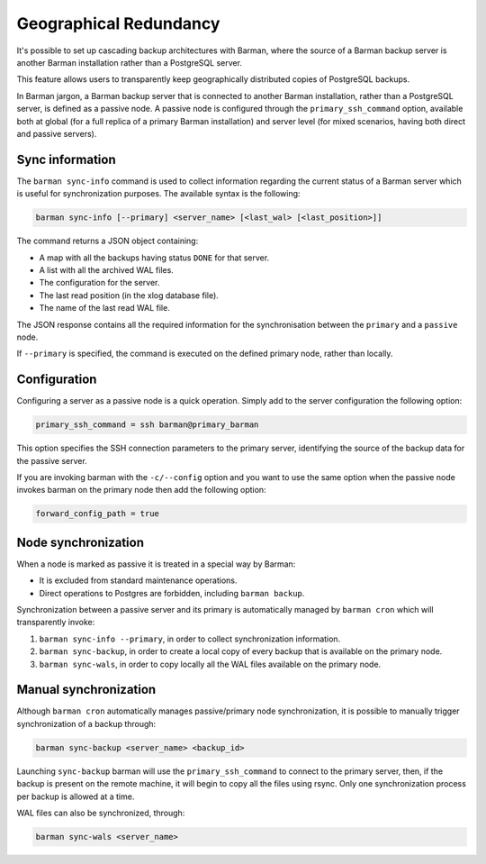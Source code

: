 .. _geographical-redundancy:

Geographical Redundancy
=======================

It's possible to set up cascading backup architectures with Barman, where the
source of a Barman backup server is another Barman installation rather than a
PostgreSQL server.

This feature allows users to transparently keep geographically distributed
copies of PostgreSQL backups.

In Barman jargon, a Barman backup server that is connected to another Barman
installation, rather than a PostgreSQL server, is defined as a passive node.
A passive node is configured through the ``primary_ssh_command`` option, available
both at global (for a full replica of a primary Barman installation) and server
level (for mixed scenarios, having both direct and passive servers).

Sync information
----------------

The ``barman sync-info`` command is used to collect information regarding the
current status of a Barman server which is useful for synchronization purposes.
The available syntax is the following:

.. code-block:: bash
	
	barman sync-info [--primary] <server_name> [<last_wal> [<last_position>]]

The command returns a JSON object containing:

- A map with all the backups having status ``DONE`` for that server.
- A list with all the archived WAL files.
- The configuration for the server.
- The last read position (in the xlog database file).
- The name of the last read WAL file.

The JSON response contains all the required information for the synchronisation
between the ``primary`` and a ``passive`` node.

If ``--primary`` is specified, the command is executed on the defined
primary node, rather than locally.

Configuration
-------------

Configuring a server as a passive node is a quick operation. Simply add to the server
configuration the following option:

.. code-block:: ini

	primary_ssh_command = ssh barman@primary_barman

This option specifies the SSH connection parameters to the primary server,
identifying the source of the backup data for the passive server.

If you are invoking barman with the ``-c/--config`` option and you want to use
the same option when the passive node invokes barman on the primary node then
add the following option:

.. code-block:: ini

	forward_config_path = true

Node synchronization
--------------------

When a node is marked as passive it is treated in a special way by Barman:

- It is excluded from standard maintenance operations.
- Direct operations to Postgres are forbidden, including ``barman backup``.

Synchronization between a passive server and its primary is automatically
managed by ``barman cron`` which will transparently invoke:

1. ``barman sync-info --primary``, in order to collect synchronization information.
2. ``barman sync-backup``, in order to create a local copy of every backup that is
   available on the primary node.
3. ``barman sync-wals``, in order to copy locally all the WAL files available on the
   primary node.

Manual synchronization
----------------------

Although ``barman cron`` automatically manages passive/primary node synchronization,
it is possible to manually trigger synchronization of a backup through:

.. code-block:: bash

	barman sync-backup <server_name> <backup_id>

Launching ``sync-backup`` barman will use the ``primary_ssh_command`` to connect to the
primary server, then, if the backup is present on the remote machine, it will begin to
copy all the files using rsync. Only one synchronization process per backup is allowed
at a time.

WAL files can also be synchronized, through:

.. code-block:: bash

	barman sync-wals <server_name>

